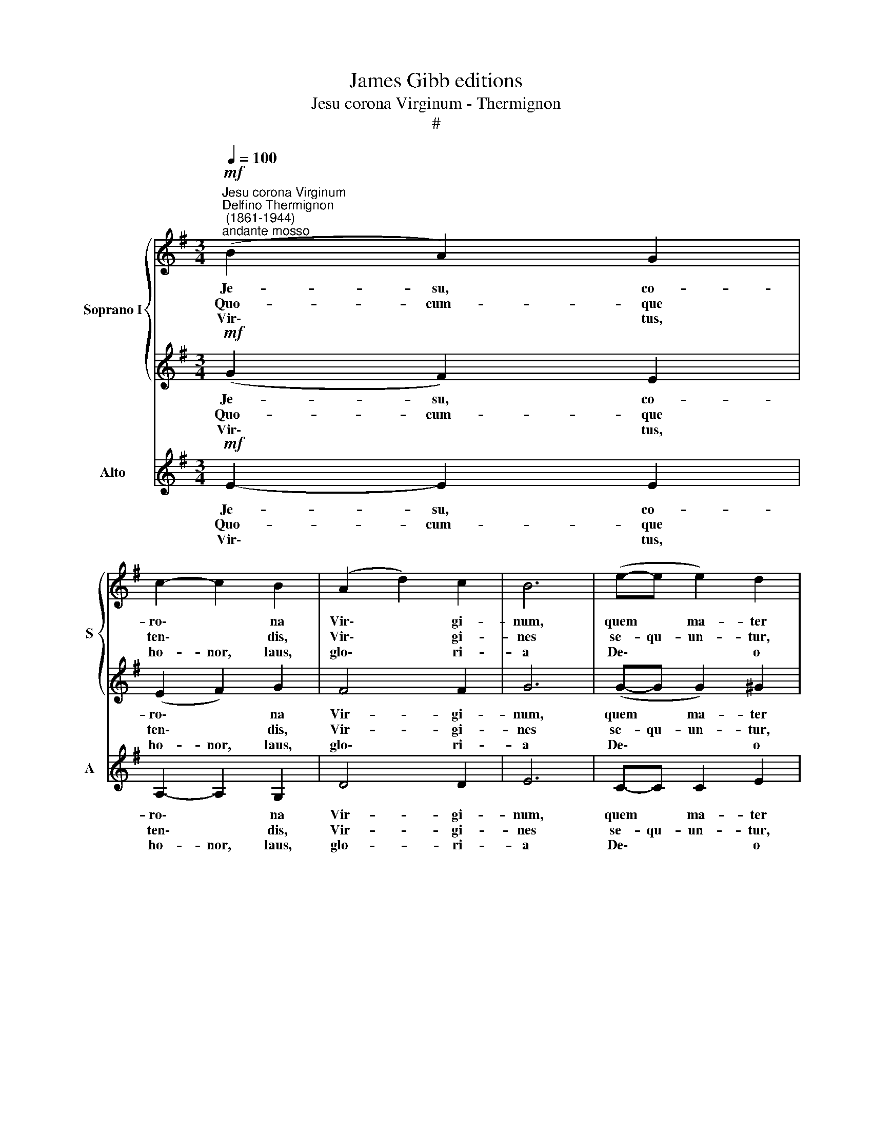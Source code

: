 X:1
T:James Gibb editions
T:Jesu corona Virginum - Thermignon
T:#
%%score { 1 | 2 } 3
L:1/8
Q:1/4=100
M:3/4
K:G
V:1 treble nm="Soprano I" snm="S"
V:2 treble 
V:3 treble nm="Alto" snm="A"
V:1
"^Jesu corona Virginum""^Delfino Thermignon\n (1861-1944)""^andante mosso"!mf! (B2 A2) G2 | %1
w: Je- su, co-|
w: Quo- cum- que|
w: Vir\- * tus,|
 c2- c2 B2 | (A2 d2) c2 | B6 | (e-e e2) d2 | (c2 =f2) e2 | d4 d2 | d6 |[M:3/4] d2 B2 G2 | c4 c2 | %10
w: ro\- * na|Vir\- * gi-|num,|quem * ma- ter|il\- * la|con- ci-|pit,|Quae so- la|Vir- go|
w: ten\- * dis,|Vir\- * gi-|nes|se- qu- un- tur,|at\- * que|lan- di-|bus,|post te ca-|nen- tes|
w: ho- nor, laus,|glo\- * ri-|a|De\- * * o|Pa- tri cum|Fi- li-|o,|san- cto si-|mul Pa-|
 B4 A2 | G6 | G2 G2 c2 | (B2 A2) G2 | (F2 BA) (GF) | !fermata!E6 || (c3 BAG | F4)"^," F2 | %18
w: par- tu-|rit:|haec vo- ta|cle\- * mens|ac\- * * ci\- *|pe.|A\- * * *|* men,|
w: cur- si-|tant,|hy- mno- sque|dul\- * ces|per\- * * so\- *|nant.|||
w: ra- cli-|to,|in sae- cu-|lo\- * rum|sae\- * * cu\- *|la.|||
 (B4 A2) | !fermata!^G6 |] %20
w: A\- *|men.|
w: ||
w: ||
V:2
!mf! (G2 F2) E2 | (E2 F2) G2 | F4 F2 | G6 | (G-G G2) ^G2 | A2- A2 A2 | B4 B2 | B6 | %8
w: Je- su, co-|ro\- * na|Vir- gi-|num,|quem * ma- ter|il\- * la|con- ci-|pit,|
w: Quo- cum- que|ten\- * dis,|Vir- gi-|nes|se- qu- un- tur,|at\- * que|lan- di-|bus|
w: Vir\- * tus,|ho- nor, laus,|glo\- ri-|a|De\- * * o|Pa- tri cum|Fl- li-|o,|
[M:3/4] B2 G2 G2 | (G2 F2) E2 | ^D4 D2 | E6 | E2 E2 E2 | (G2 F2) E2 | (E2 ^D2) D2 | !fermata!E6 || %16
w: Quae so- la|Vir\- * go|par- tu-|rit:|haec vo- ta|cle\- * mens|ac\- * ci-|pe.|
w: post te ca-|nen\- * tes|cur- si-|tant,|hy- mno- sque|dul\- * ces|per\- * so-|nant.|
w: san- cto si-|mul * Pa-|ra- cli-|to,|in sae- cu-|lo\- * rum|sae\- * cu-|la.|
 E6- | E2"^," ^D4 | ^D6 | !fermata!E6 |] %20
w: A\-|* men,|A-|men.|
w: ||||
w: ||||
V:3
!mf! E2- E2 E2 | A,2- A,2 G,2 | D4 D2 | E6 | C-C C2 E2 | (A2 D2) (E^F) | G4 G2 | G6 | %8
w: Je- su, co-|ro\- * na|Vir- gi-|num,|quem * ma- ter|il\- * la *|con- ci-|pit,|
w: Quo- cum- que|ten\- * dis,|Vir- gi-|nes|se- qu- un- tur,|at\- * que *|lan- di-|bus,|
w: Vir\- * tus,|ho- nor, laus,|glo- ri-|a|De\- * * o|Pa- tri cum *|Fl- li-|o,|
[M:3/4] G2 G2 E2 | A,4 A,2 | B,4 B,2 | C6 | C2 C2 A,2 | E4 E2 | B,4 B,2 | !fermata!E6 || (A,6 | %17
w: Quae so- la|Vir- go|par- tu-|rit:|haec vo- ta|cle- mens|ac- ci-|pe.|A\-|
w: post te ca-|nen- tes|cur- si-|tant,|hy- mno- sque|dul- ces|per- so-|nant.||
w: san- cto si-|mul Pa-|ra- cli-|to,|in sae- cu-|lo- rum|sae- cu-|la.||
 B,4)"^," B,2 | B,6 | !fermata!E6 |] %20
w: * men,|A-|men.|
w: |||
w: |||

